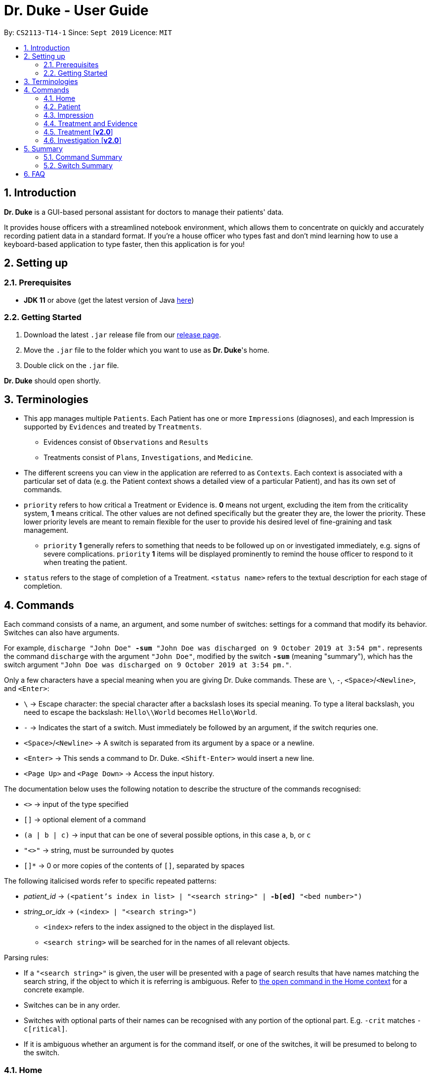 = Dr. Duke - User Guide
:site-section: UserGuide
:toc:
:toc-title:
:toc-placement: preamble
:sectnums:
:imagesDir: images
:xrefstyle: full
:repoURL: https://github.com/AY1920S1-CS2113-T14-1/main/tree/master

By: `CS2113-T14-1`      Since: `Sept 2019`      Licence: `MIT`

== Introduction

*Dr. Duke* is a GUI-based personal assistant for doctors to manage their patients' data.

It provides house officers with a streamlined notebook environment, which allows them to concentrate on quickly and accurately recording patient data in a standard format.
If you're a house officer who types fast and don't mind learning how to use a keyboard-based application to type faster, then this application is for you!

== Setting up

=== Prerequisites

* *JDK 11* or above (get the latest version of Java https://www.oracle.com/technetwork/java/javase/downloads/index.html[here])

=== Getting Started

. Download the latest `.jar` release file from our https://github.com/AY1920S1-CS2113-T14-1/main/releases[release page].
. Move the `.jar` file to the folder which you want to use as *Dr. Duke*'s home.
. Double click on the `.jar` file.

*Dr. Duke* should open shortly.

== Terminologies

* This app manages multiple `Patients`.
Each Patient has one or more `Impressions` (diagnoses), and each Impression is supported by `Evidences` and treated by `Treatments`.
** Evidences consist of `Observations` and `Results` [[evidences]]
** Treatments consist of `Plans`, `Investigations`, and `Medicine`. [[treatments]]
* The different screens you can view in the application are referred to as `Contexts`. [[contexts]]
Each context is associated with a particular set of data (e.g. the Patient context shows a detailed view of a particular Patient), and has its own set of commands.
* `priority` refers to how critical a Treatment or Evidence is. *0* means not urgent, excluding the item from the criticality system, *1* means critical.
The other values are not defined specifically but the greater they are, the lower the priority.
These lower priority levels are meant to remain flexible for the user to provide his desired level of fine-graining and task management.
** [[priority-1]] `priority` *1* generally refers to something that needs to be followed up on or investigated immediately, e.g. signs of severe complications. `priority` *1* items will be displayed prominently to remind the house officer to respond to it when treating the patient.
* `status` refers to the stage of completion of a Treatment. `<status name>` refers to the textual description for each stage of completion.

== Commands [[commands]]

Each command consists of a name, an argument, and some number of switches: settings for a command that modify its behavior.
Switches can also have arguments.

For example, `discharge "John Doe" *-sum* "John Doe was discharged on 9 October 2019 at 3:54 pm".` represents the command `discharge` with the argument `"John Doe"`, modified by the switch `*-sum*` (meaning "summary"), which has the switch argument `"John Doe was discharged on 9 October 2019 at 3:54 pm."`.

Only a few characters have a special meaning when you are giving Dr. Duke commands.
These are `\`, `-`, `<Space>`/`<Newline>`, and `<Enter>`:

* `\` -> Escape character: the special character after a backslash loses its special meaning.
To type a literal backslash, you need to escape the backslash: `Hello\\World` becomes `Hello\World`.
* `-` -> Indicates the start of a switch.
Must immediately be followed by an argument, if the switch requries one.
* `<Space>`/`<Newline>` -> A switch is separated from its argument by a space or a newline.
* `<Enter>` -> This sends a command to Dr. Duke. `<Shift-Enter>` would insert a new line.
* `<Page Up>` and `<Page Down>` -> Access the input history.

The documentation below uses the following notation to describe the structure of the commands recognised:

* `<>` -> input of the type specified
* `[]` -> optional element of a command
* `(a | b | c)` -> input that can be one of several possible options, in this case `a`, `b`, or `c`
* `"<>"` -> string, must be surrounded by quotes
* `[]*` -> 0 or more copies of the contents of `[]`, separated by spaces

The following italicised words refer to specific repeated patterns:

* _patient_id_ -> `(<patient's index in list> | "<search string>" | *-b[ed]* "<bed number>")` [[patient_id]]
* _string_or_idx_ -> `(<index> | "<search string>")` [[string_or_idx]]
** `<index>` refers to the index assigned to the object in the displayed list.
** `<search string>` will be searched for in the names of all relevant objects.

Parsing rules:

* If a `"<search string>"` is given, the user will be presented with a page of search results that have names matching the search string, if the object to which it is referring is ambiguous. Refer to <<home-open, the `open` command in the Home context>> for a concrete example.
* Switches can be in any order.
* Switches with optional parts of their names can be recognised with any portion of the optional part. E.g. `-crit` matches `-c[ritical]`.
* If it is ambiguous whether an argument is for the command itself, or one of the switches, it will be presumed to belong to the switch.

=== Home [[home]]

.Home
image::Home.png[]

Displays up to *100* indexed panels of `Patients`.
Each panel provides the user with a *summary* of the main details of a particular `Patient`.
They are as follows.

. Name
. Bed number (key identifier of a `Patient`)
. Primary diagnosis
. <<priority-1, Number of critical issues>>

==== `new` - Add a new Patient [[home-new]]

Format: `new *-n[ame]* "<name>" *-b[ed]* "<bed number>" *-a[llerg(y | ies)]* "<allergies>" *[<optional switch>]**` +

Optional switches*:

* `*-g[o]*`
* `*-h[eight]* <height>` (expressed in cm)
* `*-w[eight]* <weight>` (expressed in kg)
* `*-ag[e]* <age>`
* `*-num[ber]* <number>`
* `*-ad[dress]* "<address>"`
* `*-hi[story]* "<history>"`

The patient's name, bed number and allergies must be specified. Allergies should be expressed in comma-separated values (CSV) format.
The other optional fields are set to undefined values by default.
The `*-g[o]*` switch opens the <<Patient, patient's context>> for the newly added patient.

**Example**
****
*new* "John Doe" `*-b*` "A103" `*-a*` "paracetamol, cinnarizine, warfarin" `*-h*` 175 `*-w*` 60 `*-ag*` 35 `*-hi*` "Heart attack 3 years ago"
****

==== `open` - Go to a more detailed view of a particular Patient [[home-open]]

Format: `open <<patient_id, _patient_id_>> *[-im[pression]]*`

If opening by _<search string>_, patients will be searched through by *name*, and results presented and selected as per the <<home-find, `find`>> command. For example, if the user manages two patients named "John" and "Joe", `open jo` will open a search result context with the two aforementioned patients.

If the optional `*-im[pression]*` switch is provided, access the <<impression, primary diagnosis>> for that particular Patient.

**Example**
****
*open* 1 `*-impress*`   (This command opens by index and goes to the primary impression) +
*open* `*-b*` "C210"    (This command opens by bed number) +
*open* "Duke"   (This command opens by search string)
****

==== `find` - Find items matching certain criteria [[home-find]]

Format: `find ["<search string>"] [_type_]` +
`[_type_]` -> (`*-p[atient]*` | `*-im[pression]*` | `*-e[vidence]*` | `*-t[reatment]*`)

Display a list of all Patients, Impressions, Treatments, and Evidences matching the criteria specified in the search.
If none of the `_type_` switches are used, all types of objects listed above will be shown.
If at least one of them is listed, only objects whose type is used as a switch will be listed.

**Example**
****
*find* "John" `*-p*`    (This command searches for patients only) +
*find* "aspirin" `*-im*` `*-t*` (This command searches for impressions and treatments)
****

==== `report` - Generate a detailed report for the patient [[home-report]]

Format: `report <<patient_id, _patient_id_>>`

The report contains all of the information being tracked regarding the Patient.

**Example**
****
*report* 2 +
*report* "John Doe"
****

==== `discharge` - Generate a discharge report for the patient and delete him/her from the system [[home-discharge]]

Format: `discharge <<patient_id, _patient_id_>> [*-sum[mary]* "<discharge summary>"]`

The discharge report contains all of the information being tracked regarding the Patient.
An optional discharge summary may be specified in the command to add additional information.
In *v2.0*, they will be <<home-archive, archived>>.

**Example**
****
*discharge* 5 `*-summary*` "Patient will return again at 02/11/2019 for final consultation"`
****

==== `undo` - Undo the previous command [*v2.0*] [[home-undo]]

Format: `undo <number of commands>`

_Available in:_ <<Home>>, <<Patient>>, <<Impression>>, <<Treatment and Evidence>>

You may undo up to the last 10 commands.
Only commands that affect the state of the system count against this limit (e.g. adding new Patients or editing data, not navigating across contexts).

==== `redo` - Redo a command that has been undone [*v2.0*] [[home-redo]]

Format: `redo <number of commands>`

_Available in:_ <<Home>>, <<Patient>>, <<Impression>>, <<Treatment and Evidence>>

After an <<home-undo, undo>> command is executed, any commands (other than `undo` or `redo`) sent will clear the `redo` stack.
The undone commands cannot be redone from that point onwards.

==== `critical` - Display all critical observations and plans of all patients [*v2.0*]

Format: `critical`

==== `archive` - Display all discharged patients [[home-archive]] [*v2.0*]

Format: `archive`

=== Patient [[patient]]

.Patient
image::Patient.png[]

Shows a detailed view of a `Patient`. The details are displayed in separate panels as seen in the figure above..

* Personal details such as name, age, height, weight, etc.
* List of allergies
* Medical history
* List of `Impressions` with their associated details (the name, an excerpt of its description,
and the number of critical follow-up items associated with it)
* List of critical <<treatments, `Treatments`>> and <<evidences, `Evidences`>> (of <<priority-1, priority 1>>)
* List of ALL <<treatments, `Treatments`>> and <<evidences, `Evidences`>> follow-ups.
* There will be items *duplicated* across the critical and follow-up lists as it's meant to give a view of two different but possibly overlapping categories of items that the user might want to view at a glance.

Inherits: <<home-undo,`undo`>>, <<home-redo,`redo`>>

==== `new` - Add a new Impression for this Patient

Format: `new *-n[ame]* "<name>" *-desc[ription]* "<description>" [*-g[o]*]` +

Opens the new <<impression, Impression's context>> if `-g[o]` is specified.

**Example**
****
*new* `*-n*` "Dengue Fever" `*-desc*` "High fever and back pain" `*-go*`
****

==== `open` - Open a critical, follow-up, or an impression [[patient-open]]

Format: `open ("<search string>" | <<string_or_idx, _string_or_idx_>> *-c[ritical]* | <<string_or_idx, _string_or_idx_>> *-f[ollowup]* | <<string_or_idx, _string_or_idx_>> *-im[pression]*)`

If a _<search string>_ is used, items will be searched through by *name*, and results presented and selected as per the <<patient-find, `find`>> command,

**Example**
****
*open* 3 `*-impress*`   (This command opens an impression by index) +
*open* "Hip" `*-crit*`  (This command opens a critical by search string) +
*open* "Blood" `*-follow*`  (This command opens a follow-up by search string) +
*open* "Fever"  (This command opens by search string)
****

==== `edit` - Edit details of the Patient [[patient-edit]]

Format: `edit *<switch>* [<new value>] [*<switch>* [<new value>]]* [*-app[end]*]` +

Switches and corresponding new value format:

* `*-h[eight]* <height>`
* `*-w[eight]* <weight>`
* `*-ag[e]* <age>`
* `*-num[ber]* <number>`
* `*-ad[dress]* "<address>"`
* `*-hi[story]* "<history>"`
* `*-a[llerg(y | ies)]* "<allergies>"`

For string-valued fields, `*-app*` will append the field's `<new value>` to its current value.

**Example**
****
*edit* `*-height*` 180 `*-weight*` 60 `*-history*` "Dengue Fever" `*-app*`
****

==== `delete` - Delete a critical, follow-up, or an impression

Format: `delete ("<search string>" | <<string_or_idx, _string_or_idx_>> *-c[ritical]* | <<string_or_idx, _string_or_idx_>> *-i[nv(x|estigation)]* | <<string_or_idx, _string_or_idx_>> *-im[pression]*)` +

Same <<patient-open, rules>> apply here.

**Example**
****
*delete* 3 `*-impression*` (This command deletes an impression by index) +
*delete* "Hip" `*-critical*` (This command deletes a critical by search string) +
*delete* "Blood" `*-followup*`  (This command deletes a follow-up by search string) +
*delete* "Fever" (This command deletes by search string)
****

==== `history` - Append miscellaneous notes to a patient's medical history

Format: `history <additional notes>` +

**Example**
****
*history* "Patient suffers from intense anxiety attacks before"
****

==== `primary` - Set a particular Impression as the primary diagnosis for the Patient

Format: `primary <<string_or_idx, _string_or_idx_>>`

The primary diagnosis is emphasised with a blue border in the GUI display.

**Example**
****
*primary* 1 +
*primary* "Dengue Fever"
****

==== `find` - Find items matching certain criteria [[patient-find]]

Format: `find ["<search string>"] [_type_]` +
`_type_` -> (`*-im[pression]*` | `*-e[vidence]*` | `*-t[reatment]*`)

Display a list of all Impressions, Treatments, and Evidence matching the criteria specified in the search.
If none of the `_type_` switches are used, all types of objects will be listed.
If at least one of them is listed, only objects whose type is used as a switch will be listed.

**Example**
****
*find* "aspirin" `*-im*` (This command searches for impressions) +
*find* "blood" `*-e*` (This command searches for evidences) +
*find* "high" (This command searches for impressions, evidences, and treatments)
****

==== `discharge` - Generate a discharge report for the Patient and delete him/her from the system

Format: `discharge [*-sum[mary]* <discharge summary>]`

Functionally the same as <<home-discharge,`discharge` in the Home context>>. User will be sent back to the <<Home, Home>> context after the command is executed.

==== `report` - Generate a text file containing all data on this patient [[patient-report]]

Format: `report`

A report will be generated in the format required by the hospital's internal systems.
In [*v2.0*], the hospital's required format can be specified.

_Available in:_ <<Patient>>, <<Impression>>, <<Treatment and Evidence>>

==== `back` - Go back to the previous context [[patient-back]]

Format: `back`

_Available in:_ <<Patient>>, <<Impression>>, <<Treatment and Evidence>>

This will go back to the immediate context that the user came from.
A context stack is maintained.

==== `up` - Go up to the next-higher context [[patient-up]]

Format: `up`

_Available in:_ <<Patient>>, <<Impression>>, <<Treatment and Evidence>>

This will go to the context hierarchically above the user's context.
In the <<Patient, Patient>> context, it will go back to <<Home, Home>> context.
In the <<Impression, Impression>> context, it will go back to the <<Patient, Patient>> context associated with it.

==== `round` - Ward round mode [v2.0]

Format: `round`

_Available in:_ <<Patient>>, <<Impression>>, <<Treatment and Evidence>> [v2.0]

An input mode designed for maximum speed input.
Only the first word of the input, which should be a sequence of control characters, will determine where the input is directed.
Everything else will be treated as input.

=== Impression [[impression]]

.Impression
image::Impression.png[]

Shows a detailed view of an Impression, displaying in separate panels as seen in the figure above:

* The name (key identifier of an `Impression`) and full description of the Impression
* A list of Evidences for the Impression, sorted by default with critical items first
* A list of Treatments for the Impression, sorted by default with critical items first, followed by investigations that require follow-up
* A small panel with the patient's allergies

Inherits: <<patient-back,`back`>>, <<patient-up,`up`>>, <<patient-report,`report`>>, <<home-undo,`undo`>>, <<home-redo,`redo`>>

==== `new` - Add a new Treatment or Evidence item to this Impression

Format: `new _type_ <relevant switches> *[-g[o]]*` +
`[_type_]` -> (`*-m[edicine]*` | `*-in[v(x | estigation)]*` | `*-p[lan]*` | `*-o[bservation]*` | `*-r[esult]*`)

Open the new Treatment or Evidence item's context if `*-g[o]*` is specified.
Relevant switches for various types are as follows.

[[type-table]]
[cols="25%,15%,60%"],options="header"]
|===
|Type
|Category
|Relevant Switches

|`-m[edicine]`
| `Treatment`
a|
* `-n[ame] "<name>"` - Required
* `-sta[tus] ("<status name>"\|<status idx>)` - Default: 0 (not ordered)
* `-d[ose] "<dose>"` - Required
* `-da[te] "<start date>"` - Default: Today
* `-du[ration] "<duration of course>"` - Required
* `-pri[ority] <priority idx>` - Default: 0 (not urgent)

|`-i[nv(x\|estigation)]`
| `Treatment`
a|
* `-n[ame] "<name>"` - Required
* `-sta[tus] ("<status name>"\|<status idx>)` - Default: 0 (not ordered)
* `-sum[mary] "<summary>"` - Default: ""
* `-pri[ority] <priority idx>` - Default: 0 (not urgent)

|`-p[lan]`
| `Treatment`
a|
* `-n[ame] "<name>"` - Required
* `-sta[tus] ("<status name>"\|<status idx>)` - Default: 0 (not ordered)
* `-sum[mary] "<summary>"` - Default: ""
* `-pri[ority] <priority idx>` - Default: 0 (not urgent)

|`-o[bservation]`
| `Evidence`
a|
* `-n[ame] "<name>"` - Required
* `-sum[mary] "<summary>"` - Default: ""
* `-(subj[ective]\|obj[ective])` - Default: objective observations
* `-pri[ority] <priority idx>` - Default: 0 (not urgent)

|`-r[esult]`
| `Evidence`
a|
* `-n[ame] "<name>"` - Required
* `-sum[mary] "<summary>"` - Default: ""
* `-pri[ority] <priority idx>` - Default: 0 (not urgent)

|===

`<status name>` is a case-insensitive substring of the `statusArr` entry of that particular object, while `<status idx>` is its numerical representation.

**Example**
****
*new* `*-m*` `*-name*` "Penicillin" `*-dose*` "Twice daily after meal" `*-duration*` "1 week" +
*new* `*-ob*` `*-name*` "observation" +
*new* `*-inv*` `*-name*` "investigation"
****

==== `open` - Open a Treatment or Evidence item listed on this page

Format: `open ("<search string>" | *-e[vidence]* <<_string_or_idx_, string_or_idx>> | *-t[reatment]* <<_string_or_idx_, string_or_idx>>)`

This will open a new context for the specific Treatment or Evidence identified. If a _<search string>_ is used, items will be searched through by *name*, and results presented and selected as per the <<impression-find, `find`>> command,

**Example**
****
*open* `*-t*` 3 (This command opens a treatment by index) +
*open* `*-e*` "pneumonia" (This command opens an evidence by search string) +
*open* "blood" (This command opens by search string)
****

==== `edit` - Edit one of the details of the Impression, or one of its Treatment or Evidence items

Format: `edit *[-app[end]]* ( "<search string>" | *-e[vidence]* <<_string_or_idx_, string_or_idx>> | *-t[reatment]* <<_string_or_idx_, string_or_idx>> | *-im[pression]* ) <switch> [<new value>] [<switch> [<new value>]]*`

If input with the `-im[pression]` switch set, it edits the `Impression` itself. The switches and corresponding new value formats are as follows:

* `*-n[ame]* "<name>"`
* `*-desc[ription]* "<description>"`

Otherwise, it edits the `treatment` or `evidence` specified.
The possible values for `<switch>` and `<new value>` can be found in the associated <<type-table,table>>. +
For string-valued fields, `*-app*` will append the field's `<new value>` to its current value.

**Example**
****
*edit* `*-im*` `*-name*` "Malaria" `*-desc*` "High fever. Complaints of blurred vision." +
*edit* `*-e*` 1 `*-sta*` 1 +
*edit* `*-t*` "Theophylline" `*-dose*` "As and when required." `*-app*`
****

==== `delete` - Delete a Treatment or Evidence item listed on this page

Format: `delete ("<search string>" | *-e[vidence]* <<_string_or_idx_, string_or_idx>>  | *-t[reatment]* <<_string_or_idx_, string_or_idx>> )`

**Example**
****
*delete* `*-t*` 1    (This command deletes a treatment by index) +
*delete* `*-e*` "pneumonia" (This command deletes a treatment by search string) +
*delete* "blood" (This command deletes by search string)
****

==== `primary` - Set this Impression as the primary Impression for the Patient

Format: `primary`

==== `move` - Move a Treatment or Evidence to a different Impression

Format: `move ("<search string>" | *-e[vidence]* <<_string_or_idx_, string_or_idx>> | *-t[reatment]* <<_string_or_idx_, string_or_idx>>) [*-im[pression]* <<_string_or_idx_, string_or_idx>>]`

If a Treatment or Evidence is assigned incorrectly, it can be moved to a different Impression via this command.
If the `-im[pression]` switch is not used to specify the Impression to move it to, a window listing all Impressions will first appear, and the user can select the correct Impression using its list index.

**Example**
****
*move* `*-t*` "aspirin" `*-im*` "Dengue Fever" +
*move* `*-e*` "pneumonia" +
****

==== `priority` - Mark a Treatment or Evidence as a certain priority level

Format: `priority ("<search string>" | *-e[vidence]* <<_string_or_idx_, string_or_idx>> | *-t[reatment]* <<_string_or_idx_, string_or_idx>>) *-s[et]* <new priority>`

`<new priority>` must be a non-negative integer.

**Example**
****
*priority* `*-t*` 1 `*-set*` 1  (This command sets priority of a treatment by index) +
*priority* `*-e*` "pneumonia" `*-set*` 2  (This command sets priority of an evidence by search string) +
*priority* "blood test" `*-set*` 2  (This command sets priority by index)
****

==== `status` - Update the completion status of a Treatment

Format: `status <<_string_or_idx_, string_or_idx>> [*-s[et]* ("<status name>" | <status idx>)]`

If `-s[et]` is not specified, `status` will be incremented by 1, unless it is at the maximum value.

**Example**
****
*status* "paracetamol" `*-set*` 2 +
*status* "tylenol"
****

==== `result` - Convert an Investigation that has been completed into a Result

Format: `result <<_string_or_idx_, string_or_idx>> *-sum[mary]* "<result summary>"`

_idx_ in this scope will refer to an index in the Treatment list.
The result summary will be appended to the Investigation summary.

**Example**
****
*result* "blood test" `*-summary*` "High white blood cells count" +
****

==== `find` - Find items matching certain criteria [[impression-find]]

Format: `find ["<search string>"] [_type_]` +
`[_type_]` -> (`*-e[vidence]*` | `*-t[reatment]*`) +

Display a list of all Treatments and Evidences matching the criteria specified in the search.
If none of the `_type_` switches are used, all types of objects will be listed.
If at least one of them is listed, only objects whose type is used as a switch will be listed.

**Example**
****
*find* "aspirin" `*-treatment*` (This command searches for treatments) +
*find* "blood" `*-evidence*` (This command searches for evidences) +
*find* "high" (This command searches for treatments AND evidences)
****

=== Treatment and Evidence

All <<treatment, Treatment>> (Medicine, Investigation, Plan) and <<evidence, Evidence>> (Observation and Result) contexts (one for each type of Treatment and each type of Evidence) behave in essentially the same way: they display all their data in full.
This section will list the commands that they have in common.
Each individual Treatment and Evidence context is assumed to have all these commands, and all the commands in this inheritance list.

Inherits: <<patient-back,`back`>>, <<patient-up,`up`>>, <<home-undo,`undo`>>, <<home-redo,`redo`>>

==== `edit` - Edit one of the details of the Treatment or Evidence

Format: `edit [-app[end]] <switch> [<new value>] [<switch> [<new value>]]*`

**Example**
****
*edit* `*-dose*` "Thrice daily; before meals" (This command is applied in the `Medicine` context) +
*edit* `*-summary*` "Inconclusive findings; need more tests" (This command is applied in the `Investigation` context) +
****

The possible values for `<switch>` and `<new value>` can now be found in this <<type-table,table>>.

==== `move` - Move a Treatment or Evidence to a different Impression [*v2.0*]

Format: `move [-im[pression] "<search string>"]`

If a Treatment or Evidence is assigned incorrectly, it can be moved to a different Impression via this command.
If the `-im[pression]` switch is not used to specify the Impression to move it to, a window listing all Impressions will appear, and the user can select the correct Impression using its list index.

==== `priority` - Mark the Treatment or Evidence as a certain priority level [*v2.0*]

Format: `priority <new priority>`

`<new priority>` must be a non-negative integer.

=== Treatment [*v2.0*]

Contains everything in <<Treatment and Evidence>>.

==== `status` - Update the completion status of a Treatment

Format: `status [("<status name>" | <status idx>)]`

If no `<status name>` or `<status idx>` is specified, `status` will be incremented by 1, unless it is at the maximum value.

=== Investigation [*v2.0*]

Contains everything in <<Treatment and Evidence>>.

==== `result` - Convert the Investigation into a Result after completion

Format: `result -sum[mary] "<result summary>"`

The result summary will be appended to the Investigation summary.

== Summary

=== Command Summary

Summary of all of the commands available in each context, +
for detailed description and associated switches, refer to <<Commands, Section 4>>.

.Command summary
image::CommandSummary.png[]

=== Switch Summary

Summary of all of the switches available for the different commands. +
For detailed description on how to use the switches with the different commands, refer to <<Commands, Section 4>>.

.Switch summary
image::SwitchSummary.png[]

== FAQ

*Q*: How can I continue working with the same data on a different computer? +
*A*: Install this application on the other computer.
All of your *Dr. Duke* data is stored persistently in the `data`
folder, and can be transferred without any configuration to the `data` folder of the new installation.
